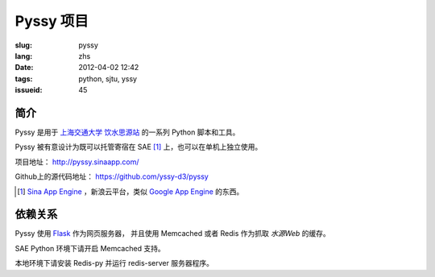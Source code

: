 Pyssy 项目
============

:slug: pyssy
:lang: zhs
:date: 2012-04-02 12:42
:tags: python, sjtu, yssy
:issueid: 45

简介
++++++

Pyssy 是用于 `上海交通大学 饮水思源站 <https://bbs.sjtu.edu.cn>`_ 的一系列 Python 脚本和工具。

Pyssy 被有意设计为既可以托管寄宿在 SAE [#SAE]_ 上，也可以在单机上独立使用。

项目地址： http://pyssy.sinaapp.com/

Github上的源代码地址： https://github.com/yssy-d3/pyssy

.. [#SAE] `Sina App Engine <http://sae.sina.com.cn/>`_ ，新浪云平台，类似 `Google App Engine <https://appengine.google.com/>`_ 的东西。

依赖关系
++++++++++++

Pyssy 使用 `Flask <http://flask.pocoo.org/>`_ 作为网页服务器，
并且使用 Memcached 或者 Redis 作为抓取 *水源Web* 的缓存。

SAE Python 环境下请开启 Memcached 支持。

本地环境下请安装 Redis-py 并运行 redis-server 服务器程序。

